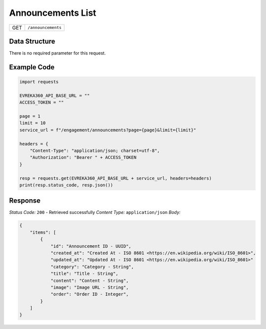 Announcements List
------------------------

.. table::

   +-------------------+--------------------------------------------+
   | GET               | ``/announcements``                         |
   +-------------------+--------------------------------------------+

Data Structure
^^^^^^^^^^^^^^^^^
There is no required parameter for this request.

Example Code
^^^^^^^^^^^^^^^^^

.. code-block:: python

    import requests

    EVREKA360_API_BASE_URL = ""
    ACCESS_TOKEN = ""

    page = 1
    limit = 10
    service_url = f"/engagement/announcements?page={page}&limit={limit}"

    headers = {
        "Content-Type": "application/json; charset=utf-8", 
        "Authorization": "Bearer " + ACCESS_TOKEN
    }

    resp = requests.get(EVREKA360_API_BASE_URL + service_url, headers=headers)
    print(resp.status_code, resp.json())

Response
^^^^^^^^^^^^^^^^^

*Status Code:* ``200`` - Retrieved successfully
*Content Type:* ``application/json``
*Body:*

.. code-block:: json

    {
        "items": [
            {
                "id": "Announcement ID - UUID",
                "created_at": "Created At - ISO 8601 <https://en.wikipedia.org/wiki/ISO_8601>",
                "updated_at": "Updated At - ISO 8601 <https://en.wikipedia.org/wiki/ISO_8601>"
                "category": "Category - String",
                "title": "Title - String",
                "content": "Content - String",
                "image": "Image URL - String",
                "order": "Order ID - Integer",
            }
        ]
    }
